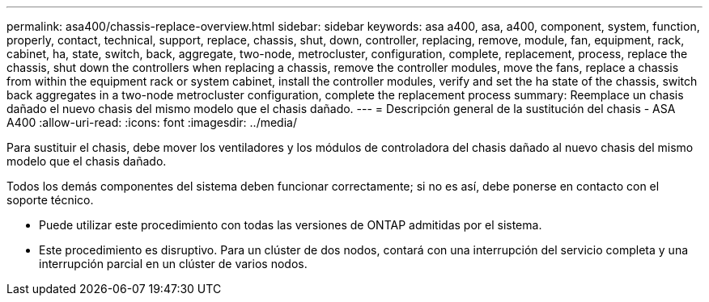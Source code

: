 ---
permalink: asa400/chassis-replace-overview.html 
sidebar: sidebar 
keywords: asa a400, asa, a400, component, system, function, properly, contact, technical, support, replace, chassis, shut, down, controller, replacing, remove, module, fan, equipment, rack, cabinet, ha, state, switch, back, aggregate, two-node, metrocluster, configuration, complete, replacement, process, replace the chassis, shut down the controllers when replacing a chassis, remove the controller modules, move the fans, replace a chassis from within the equipment rack or system cabinet, install the controller modules, verify and set the ha state of the chassis, switch back aggregates in a two-node metrocluster configuration, complete the replacement process 
summary: Reemplace un chasis dañado el nuevo chasis del mismo modelo que el chasis dañado. 
---
= Descripción general de la sustitución del chasis - ASA A400
:allow-uri-read: 
:icons: font
:imagesdir: ../media/


[role="lead"]
Para sustituir el chasis, debe mover los ventiladores y los módulos de controladora del chasis dañado al nuevo chasis del mismo modelo que el chasis dañado.

Todos los demás componentes del sistema deben funcionar correctamente; si no es así, debe ponerse en contacto con el soporte técnico.

* Puede utilizar este procedimiento con todas las versiones de ONTAP admitidas por el sistema.
* Este procedimiento es disruptivo. Para un clúster de dos nodos, contará con una interrupción del servicio completa y una interrupción parcial en un clúster de varios nodos.

